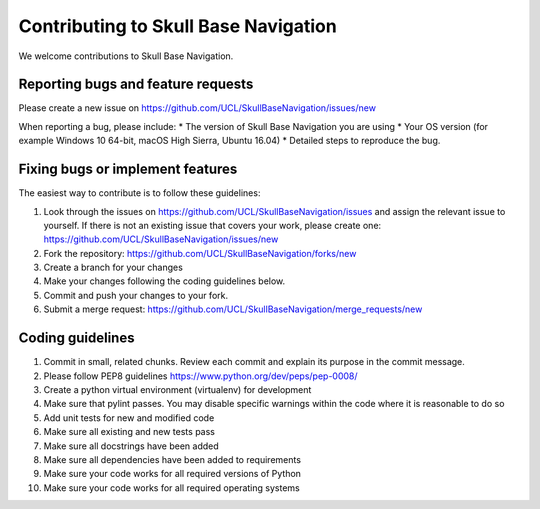 .. highlight:: shell

===============================================
Contributing to Skull Base Navigation
===============================================

We welcome contributions to Skull Base Navigation.


Reporting bugs and feature requests
-----------------------------------

Please create a new issue on https://github.com/UCL/SkullBaseNavigation/issues/new

When reporting a bug, please include:
* The version of Skull Base Navigation you are using
* Your OS version (for example Windows 10 64-bit, macOS High Sierra, Ubuntu 16.04)
* Detailed steps to reproduce the bug.




Fixing bugs or implement features
---------------------------------

The easiest way to contribute is to follow these guidelines:

1. Look through the issues on https://github.com/UCL/SkullBaseNavigation/issues and assign the relevant issue to yourself. If there is not an existing issue that covers your work, please create one: https://github.com/UCL/SkullBaseNavigation/issues/new
2. Fork the repository: https://github.com/UCL/SkullBaseNavigation/forks/new
3. Create a branch for your changes
4. Make your changes following the coding guidelines below.
5. Commit and push your changes to your fork.
6. Submit a merge request: https://github.com/UCL/SkullBaseNavigation/merge_requests/new



Coding guidelines
-----------------

1. Commit in small, related chunks. Review each commit and explain its purpose in the commit message.
2. Please follow PEP8 guidelines https://www.python.org/dev/peps/pep-0008/
3. Create a python virtual environment (virtualenv) for development
4. Make sure that pylint passes. You may disable specific warnings within the code where it is reasonable to do so
5. Add unit tests for new and modified code
6. Make sure all existing and new tests pass
7. Make sure all docstrings have been added
8. Make sure all dependencies have been added to requirements
9. Make sure your code works for all required versions of Python
10. Make sure your code works for all required operating systems

